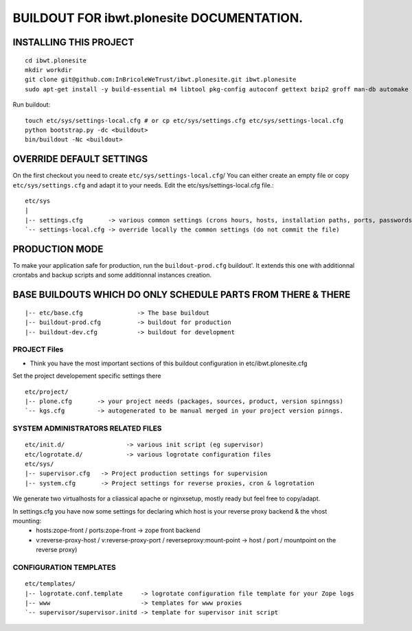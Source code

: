 ==============================================================
BUILDOUT FOR ibwt.plonesite DOCUMENTATION.
==============================================================

INSTALLING THIS PROJECT
-----------------------------------------
::

    cd ibwt.plonesite
    mkdir workdir
    git clone git@github.com:InBricoleWeTrust/ibwt.plonesite.git ibwt.plonesite
    sudo apt-get install -y build-essential m4 libtool pkg-config autoconf gettext bzip2 groff man-db automake libsigc++-2.0-dev tcl8.5 git libssl-dev libxml2-dev libxslt1-dev libbz2-dev zlib1g-dev python-setuptools python-dev libjpeg62-dev libreadline-dev python-imaging wv poppler-utils libsqlite0-dev libgdbm-dev libdb-dev tcl8.5-dev tcl8.5-dev tcl8.4 tcl8.4-dev tk8.5-dev libsqlite3-dev

Run buildout::

    touch etc/sys/settings-local.cfg # or cp etc/sys/settings.cfg etc/sys/settings-local.cfg
    python bootstrap.py -dc <buildout>
    bin/buildout -Nc <buildout>

OVERRIDE DEFAULT SETTINGS
--------------------------
On the first checkout you need to create ``etc/sys/settings-local.cfg``/
You can either create an empty file or copy ``etc/sys/settings.cfg`` and adapt it to your needs.
Edit the etc/sys/settings-local.cfg file.::

    etc/sys
    |
    |-- settings.cfg       -> various common settings (crons hours, hosts, installation paths, ports, passwords)
    `-- settings-local.cfg -> override locally the common settings (do not commit the file)


PRODUCTION MODE
---------------
To make your application safe for production, run the ``buildout-prod.cfg`` buildout'.
It extends this one with additionnal crontabs and backup scripts and some additionnal instances creation.

BASE BUILDOUTS WHICH DO ONLY SCHEDULE PARTS FROM THERE & THERE
-------------------------------------------------------------------
::

    |-- etc/base.cfg               -> The base buildout
    |-- buildout-prod.cfg          -> buildout for production
    |-- buildout-dev.cfg           -> buildout for development

PROJECT Files
~~~~~~~~~~~~~~~~~~~~~~~~
- Think you have the most important sections of this buildout configuration in etc/ibwt.plonesite.cfg
Set the project developement  specific settings there
::

    etc/project/
    |-- plone.cfg       -> your project needs (packages, sources, product, version spinngss)
    `-- kgs.cfg         -> autogenerated to be manual merged in your project version pinngs.


SYSTEM ADMINISTRATORS RELATED FILES
~~~~~~~~~~~~~~~~~~~~~~~~~~~~~~~~~~~~~
::

    etc/init.d/                 -> various init script (eg supervisor)
    etc/logrotate.d/            -> various logrotate configuration files
    etc/sys/
    |-- supervisor.cfg   -> Project production settings for supervision
    |-- system.cfg       -> Project settings for reverse proxies, cron & logrotation

We generate two virtualhosts for a cliassical apache or nginxsetup, mostly ready but feel free to copy/adapt.

In settings.cfg you have now some settings for declaring which host is your reverse proxy backend & the vhost mounting:
    * hosts:zope-front / ports:zope-front                              -> zope front backend
    * v:reverse-proxy-host / v:reverse-proxy-port / reverseproxy:mount-point -> host / port / mountpoint on the reverse proxy)


CONFIGURATION TEMPLATES
~~~~~~~~~~~~~~~~~~~~~~~~~~~~~
::

    etc/templates/
    |-- logrotate.conf.template     -> logrotate configuration file template for your Zope logs
    |-- www                         -> templates for www proxies
    `-- supervisor/supervisor.initd -> template for supervisor init script

.. vim:set ft=rst:
